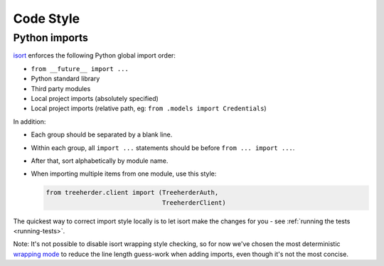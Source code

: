 Code Style
==========

.. _python-import-style:

Python imports
--------------

`isort <https://github.com/timothycrosley/isort>`_ enforces the following Python global import order:

* ``from __future__ import ...``
* Python standard library
* Third party modules
* Local project imports (absolutely specified)
* Local project imports (relative path, eg: ``from .models import Credentials``)

In addition:

* Each group should be separated by a blank line.
* Within each group, all ``import ...`` statements should be before ``from ... import ...``.
* After that, sort alphabetically by module name.
* When importing multiple items from one module, use this style:

  .. code-block:: python

     from treeherder.client import (TreeherderAuth,
                                    TreeherderClient)

The quickest way to correct import style locally is to let isort make the changes for you - see :ref:`running the tests <running-tests>`.

Note: It's not possible to disable isort wrapping style checking, so for now we've chosen the most deterministic `wrapping mode <https://github.com/timothycrosley/isort#multi-line-output-modes>`_ to reduce the line length guess-work when adding imports, even though it's not the most concise.

